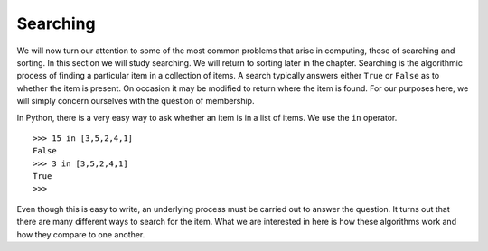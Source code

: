 ..  Copyright (C)  Brad Miller, David Ranum
    This work is licensed under the Creative Commons Attribution-NonCommercial-ShareAlike 4.0 International License. To view a copy of this license, visit http://creativecommons.org/licenses/by-nc-sa/4.0/.


Searching
---------

We will now turn our attention to some of the most common problems that
arise in computing, those of searching and sorting. In this section we
will study searching. We will return to sorting later in the chapter.
Searching is the algorithmic process of finding a particular item in a
collection of items. A search typically answers either ``True`` or
``False`` as to whether the item is present. On occasion it may be
modified to return where the item is found. For our purposes here, we
will simply concern ourselves with the question of membership.

In Python, there is a very easy way to ask whether an item is in a list
of items. We use the ``in`` operator.

::

    >>> 15 in [3,5,2,4,1]
    False
    >>> 3 in [3,5,2,4,1]
    True
    >>> 

Even though this is easy to write, an underlying process must be carried
out to answer the question. It turns out that there are many different
ways to search for the item. What we are interested in here is how these
algorithms work and how they compare to one another.

